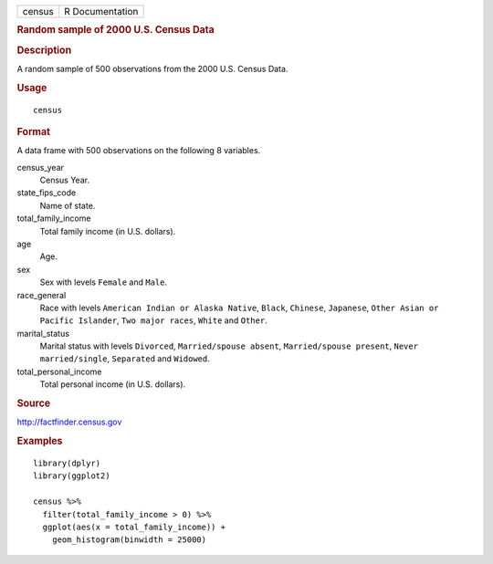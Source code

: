 .. container::

   ====== ===============
   census R Documentation
   ====== ===============

   .. rubric:: Random sample of 2000 U.S. Census Data
      :name: random-sample-of-2000-u.s.-census-data

   .. rubric:: Description
      :name: description

   A random sample of 500 observations from the 2000 U.S. Census Data.

   .. rubric:: Usage
      :name: usage

   ::

      census

   .. rubric:: Format
      :name: format

   A data frame with 500 observations on the following 8 variables.

   census_year
      Census Year.

   state_fips_code
      Name of state.

   total_family_income
      Total family income (in U.S. dollars).

   age
      Age.

   sex
      Sex with levels ``Female`` and ``Male``.

   race_general
      Race with levels ``American Indian or Alaska Native``, ``Black``,
      ``Chinese``, ``Japanese``, ``Other Asian or Pacific Islander``,
      ``Two major races``, ``White`` and ``Other``.

   marital_status
      Marital status with levels ``Divorced``,
      ``Married/spouse absent``, ``Married/spouse present``,
      ``Never married/single``, ``Separated`` and ``Widowed``.

   total_personal_income
      Total personal income (in U.S. dollars).

   .. rubric:: Source
      :name: source

   http://factfinder.census.gov

   .. rubric:: Examples
      :name: examples

   ::


      library(dplyr)
      library(ggplot2)

      census %>%
        filter(total_family_income > 0) %>%
        ggplot(aes(x = total_family_income)) +
          geom_histogram(binwidth = 25000)

